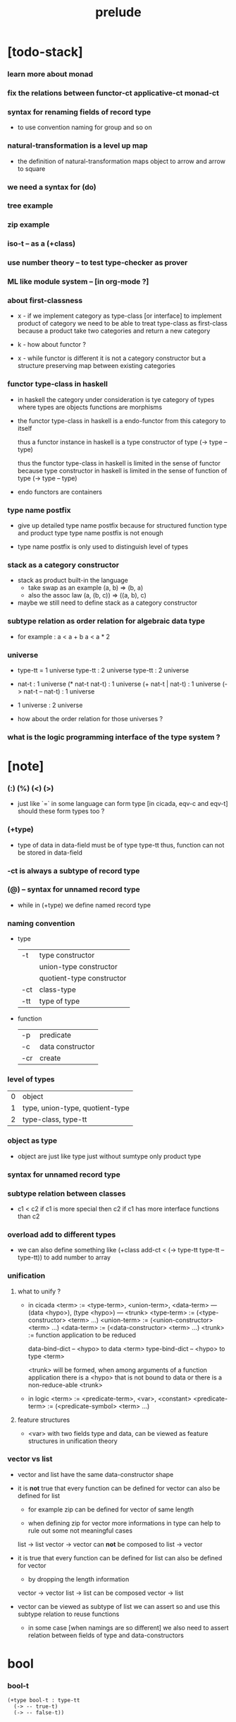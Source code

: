#+title: prelude

* [todo-stack]

*** learn more about monad

*** fix the relations between functor-ct applicative-ct monad-ct

*** syntax for renaming fields of record type

    - to use convention naming for group and so on

*** natural-transformation is a level up map

    - the definition of natural-transformation
      maps object to arrow
      and arrow to square

*** we need a syntax for (do)

*** tree example

*** zip example

*** iso-t -- as a (+class)

*** use number theory -- to test type-checker as prover

*** ML like module system -- [in org-mode ?]

*** about first-classness

    - x -
      if we implement category as type-class [or interface]
      to implement product of category
      we need to be able to treat type-class as first-class
      because a product take two categories and return a new category

    - k -
      how about functor ?

    - x -
      while functor is different
      it is not a category constructor
      but a structure preserving map between existing categories

*** functor type-class in haskell

    - in haskell the category under consideration
      is tye category of types
      where types are objects
      functions are morphisms

    - the functor type-class in haskell
      is a endo-functor from this category to itself

      thus a functor instance in haskell
      is a type constructor of type (-> type -- type)

      thus the functor type-class in haskell
      is limited in the sense of functor
      because type constructor in haskell
      is limited in the sense of function of type (-> type -- type)

    - endo functors are containers

*** type name postfix

    - give up detailed type name postfix
      because for structured function type and product type
      type name postfix is not enough

    - type name postfix
      is only used to distinguish level of types

*** stack as a category constructor

    - stack as product built-in the language
      - take swap as an example  (a, b) => (b, a)
      - also the assoc law (a, (b, c)) => ((a,  b), c)

    - maybe we still need to define stack as a category constructor

*** subtype relation as order relation for algebraic data type

    - for example :
      a < a + b
      a < a * 2

*** universe

    - type-tt = 1 universe
      type-tt : 2 universe
      type-tt : 2 universe

    - nat-t : 1 universe
      (* nat-t nat-t) : 1 universe
      (+ nat-t | nat-t) : 1 universe
      (-> nat-t -- nat-t) : 1 universe

    - 1 universe : 2 universe

    - how about the order relation for those universes ?

*** what is the logic programming interface of the type system ?

* [note]

*** (:) (%) (<) (>)

    - just like `=` in some language can form type
      [in cicada, eqv-c and eqv-t]
      should these form types too ?

*** (+type)

    - type of data in data-field must be of type type-tt
      thus, function can not be stored in data-field

*** -ct is always a subtype of record type

*** (@) -- syntax for unnamed record type

    - while in (+type)
      we define named record type

*** naming convention

    - type

      | -t  | type constructor          |
      |     | union-type constructor    |
      |     | quotient-type constructor |
      | -ct | class-type                |
      | -tt | type of type              |

    - function

      | -p  | predicate        |
      | -c  | data constructor |
      | -cr | create           |

*** level of types

    | 0 | object                          |
    | 1 | type, union-type, quotient-type |
    | 2 | type-class, type-tt             |

*** object as type

    - object are just like type
      just without sumtype
      only product type

*** syntax for unnamed record type

*** subtype relation between classes

    - c1 < c2
      if c1 is more special then c2
      if c1 has more interface functions than c2

*** overload add to different types

    - we can also define something like
      (+class add-ct < (-> type-tt type-tt -- type-tt))
      to add number to array

*** unification

***** what to unify ?

      - in cicada
        <term> := <type-term>, <union-term>, <data-term>
        --- (data <hypo>), (type <hypo>)
        --- <trunk>
        <type-term>  := (<type-constructor> <term> ...)
        <union-term> := (<union-constructor> <term> ...)
        <data-term>  := (<data-constructor> <term> ...)
        <trunk> := function application to be reduced

        data-bind-dict -- <hypo> to data <term>
        type-bind-dict -- <hypo> to type <term>

        <trunk> will be formed,
        when among arguments of a function application
        there is a <hypo> that is not bound to data
        or there is a non-reduce-able <trunk>

      - in logic
        <term> := <predicate-term>, <var>, <constant>
        <predicate-term> := (<predicate-symbol> <term> ...)

***** feature structures

      - <var> with two fields type and data,
        can be viewed as feature structures
        in unification theory

*** vector vs list

    - vector and list have the same data-constructor shape

    - it is *not* true that
      every function can be defined for vector
      can also be defined for list

      - for example zip can be defined for vector of same length

      - when defining zip for vector
        more informations in type
        can help to rule out some not meaningful cases

      list -> list
      vector -> vector
      can *not* be composed to
      list -> vector

    - it is true that
      every function can be defined for list
      can also be defined for vector

      - by dropping the length information

      vector -> vector
      list -> list
      can be composed
      vector -> list

    - vector can be viewed as subtype of list
      we can assert so
      and use this subtype relation to reuse functions

      - in some case [when namings are so different]
        we also need to assert relation between
        fields of type and data-constructors

* bool

*** bool-t

    #+begin_src cicada
    (+type bool-t : type-tt
      (-> -- true-t)
      (-> -- false-t))
    #+end_src

* nat

*** nat-t

    #+begin_src cicada
    (+type nat-t : type-tt
      (-> -- zero-t)
      (-> prev : nat-t -- succ-t))
    #+end_src

*** nat-add

    #+begin_src cicada
    (+fun nat-add : (-> [m n] : nat-t -- nat-t)
      (case n
        (zero-t m)
        (succ-t m n.prev recur succ-c)))
    #+end_src

*** nat-mul

    #+begin_src cicada
    (+fun nat-mul : (-> [m n] : nat-t -- nat-t)
      (case n
        (zero-t n)
        (succ-t m n.prev recur m nat-add)))
    #+end_src

*** nat-factorial

    #+begin_src cicada
    (+fun nat-factorial : (-> n : nat-t -- nat-t)
      (case n
        (zero-t n succ-c)
        (succ-t n.prev recur n nat-mul)))
    #+end_src

* list

*** list-t

    #+begin_src cicada
    (+type list-t : (-> type : type-tt -- type-tt)
      (-> -- type null-t)
      (-> car : type
          cdr : type list-t
       -- type cons-t))
    #+end_src

*** list-length

    #+begin_src cicada
    (+fun list-length
      : (-> list : type list-t
         -- nat-t)
      (case list
        (null-t zero-c)
        (cons-t list.cdr recur succ-c)))
    #+end_src

*** list-append

    #+begin_src cicada
    (+fun list-append
      : (-> list : type list-t
            list2 : type list-t
         -- type list-t)
      (case list2
        (null-t list)
        (cons-t list2.car list list2.cdr recur cons-c)))
    #+end_src

*** list-map

    #+begin_src cicada
    (+fun list-map
      : (-> list : type list-t
            fun : (-> type -- type2)
         -- type2 list-t)
      (case list
        (null-t list)
        (cons-t list.car fun list.cdr {fun} recur cons-c)))
    #+end_src

*** list-remove-first

    #+begin_src cicada
    (+fun list-remove-first
      : (-> x : type
            list : type list-t
         -- type list-t)
      (case list
        (null-t list)
        (cons-t (case [list.car x eq-p]
                   (true-t  list.cdr)
                   (false-t list.car list.cdr x recur cons-c)))))
    #+end_src

* eqv

*** eqv-t

    #+begin_src cicada
    (+type eqv-t
      : (-> type :: type-tt
            [lhs rhs] : type
         -- type-tt)
      (-> value :: type
       -- value value eqv-t))
    #+end_src

*** eqv-apply

    #+begin_src cicada
    (+proof eqv-apply
      : (-> [type type2] :: type-tt
            [x y] :: type
            x y eqv-t
            fun : (-> type -- type2)
         -- x fun y fun eqv-t)
      eqv-c)
    #+end_src

*** eqv-swap

    #+begin_src cicada
    (+proof eqv-swap
      : (-> type :: type-tt
            [x y] :: type
            x y eqv-t
         -- y x eqv-t)
      eqv-c)
    #+end_src

*** eqv-compose

    #+begin_src cicada
    (+proof eqv-compose
      : (-> type :: type-tt
            [x y z] :: type
            x y eqv-t
            y z eqv-t
         -- x z eqv-t)
      eqv-c)
    #+end_src

* nat

*** >< nat-even-p

*** nat-even-t -- re-imp predicate as judgment

    #+begin_src cicada
    (+type nat-even-t : (-> n : nat-t -- type-tt)
      (-> -- zero-c zero-even-t)
      (-> m :: nat-t
          prev : m nat-even-t
       -- m succ-c succ-c even-plus-two-even-t))

    (+proof two-even
      : (-> -- zero-c succ-c succ-c nat-even-t)
      zero-even-c
      even-plus-two-even-c)
    #+end_src

*** nat-add-associative

    #+begin_src cicada
    (+proof nat-add-associative
      : (-> [x y z] : nat-t
         -- x y nat-add z nat-add
            x y z nat-add nat-add eqv-t)
      (case z
        (zero-t eqv-c)
        (succ-t x y z.prev recur {succ-c} eqv-apply)))
    #+end_src

*** nat-add-commutative

    #+begin_src cicada
    (+proof nat-add-commutative
      : (-> [m n] : nat-t
         -- m n nat-add
            n m nat-add eqv-t)
      (case n
        (zero-t m nat-add-zero-commutative)
        (succ-t m n.prev recur {succ-c} eqv-apply
                n.prev m nat-add-succ-commutative eqv-compose)))

    (+proof nat-add-zero-commutative
      : (-> m : nat-t
         -- m zero-c nat-add
            zero-c m nat-add eqv-t)
      (case m
        (zero-t eqv-c)
        (succ-t m.prev recur {succ-c} eqv-apply)))

    (+proof nat-add-succ-commutative
      : (-> [m n] : nat-t
         -- m succ-c n nat-add
            m n nat-add succ-c eqv-t)
      (case n
        (zero-t eqv-c)
        (succ-t m n.prev recur {succ-c} eqv-apply)))
    #+end_src

* list

*** list-length-t -- re-imp function as relation

    #+begin_src cicada
    (note
      (: list-length
         (-> list : type list-t
          -- length : nat-t))
      (: list-length-t
         (-> list : type list-t
             length : nat-t
          -- type-tt)))

    ;; this type is like nat-t
    ;; thus
    ;;   the name of the argument of cons-length-c
    ;;   should not be cdr ?

    (+type list-length-t
      : (-> list : type list-t
            length : nat-t
         -- type-tt)
      (-> -- null-c zero-c null-length-t)
      (-> cdr : list length list-length-t
       -- element :: type
          element list cons-c
          length succ-c cons-length-t))
    #+end_src

*** list-map-preserve-list-length

    #+begin_src cicada
    (+fun list-map-preserve-list-length
      : (-> type :: type-tt
            fun :: (-> type -- type2)
            list :: type list-t
            n :: nat-t
            list-length-proof : list n list-length-t
         -- list {fun} map n list-length-t)
      (case list-length-proof
        (null-length-t list-length-proof)
        (cons-length-t list-length-proof.cdr recur cons-length-c)))
    #+end_src

*** list-append-t

    #+begin_src cicada
    ;; in prolog :
    ;;   append([], Succ, Succ).
    ;;   append([Car | Cdr], Succ, [Car | ResultCdr]):-
    ;;     append(Cdr, Succ, ResultCdr).

    (+type list-append-t
      : (-> ante : type list-t
            succ : type list-t
            result : type list-t
         -- type-tt)
      (-> -- null-c succ succ zero-append-t)
      (-> car :: type
          cdr :: type list-t
          result-cdr :: type list-t
          prev : cdr succ result-cdr list-append-t
       -- car cdr cons-c, succ, car result-cdr cons-c succ-append-t))
    #+end_src

*** [semantic] succ-append-t

    #+begin_src cicada
    (+type succ-append-t
      : (-> ante : type list-t
            succ : type list-t
            result : type list-t
         -- type-tt)
      (-> car :: type
          cdr :: type list-t
          result-cdr :: type list-t
          prev : cdr succ result-cdr list-append-t
       -- car cdr cons-c, succ, car result-cdr cons-c succ-append-t))

    (note for [ante succ result succ-append-c]
      0 hypo-id-c data-hypo-c (quote type) local-let
      (quote type) local-get to-type
      type-tt
      unify
      ><><><
      (@data-type-t
        (name "succ-append-t")
        (field-obj-dict
         (@ (type (quote type) local-get)
            (ante (quote ante) local-get)
            (succ (quote succ) local-get)
            (result (quote result) local-get))))
      (let data-type)
      (@data-obj-t
        (data-type data-type)
        (field-obj-dict
         (@ (prev (quote prev) local-get)))))
    #+end_src

* vect

*** vect-t

    #+begin_src cicada
    (+type vect-t
      : (-> length : nat-t
            type : type-tt
         -- type-tt)
      (-> -- zero-c type null-vect-t)
      (-> car : type
          cdr : length type vect-t
       -- length succ-c type cons-vect-t))
    #+end_src

*** vect-append

    #+begin_src cicada
    (+fun vect-append
      : (-> [m n] :: nat-t
            type :: type-tt
            list : m type vect-t
            list2 : n type vect-t
         -- m n nat-add type vect-t)
      (case list2
        (null-vect-t list)
        (cons-vect-t list2.car list list2.cdr recur cons-vect-c)))
    #+end_src

*** vect-map

    #+begin_src cicada
    (+fun vect-map
      : (-> n :: nat-t
            [type type2] :: type-tt
            list : n type vect-t
            fun : (-> type -- type2)
         -- n type2 vect-t)
      (case list
        (null-vect-t list)
        (cons-vect-t list.car fun list.cdr {fun} recur cons-vect-c)))
    #+end_src

* category

*** category-ct

    #+begin_src cicada
    (+class category-ct
      < (@ object-t : type-tt
           arrow-t : (-> object-t object-t -- type-tt)
           arrow-eqv-t : (-> a b arrow-t a b arrow-t -- type-tt))
      (+sig identity
        : (-> object-t % a
           -- a a arrow-t))
      (+sig compose
        : (-> a b arrow-t
              b c arrow-t
           -- a c arrow-t))
      (+sig identity-left
        : (-> a b arrow-t % f
           -- a identity f compose, f arrow-eqv-t))
      (+sig identity-right
        : (-> a b arrow-t % f
           -- f b identity compose, f arrow-eqv-t))
      (+sig compose-associative
        : (-> a b arrow-t % f
              b c arrow-t % g
              c d arrow-t % h
           -- f g h compose compose
              f g compose h compose arrow-eqv-t)))
    #+end_src

*** (@ nat-t nat-lteq-t eqv-t) : category-ct

***** nat-lteq-t

      #+begin_src cicada
      (+type nat-lteq-t
        : (-> [l r] : nat-t -- type-tt)
        (-> -- zero-c r zero-lteq-t)
        (-> prev : l r nat-lteq-t
         -- l succ-c r succ-c succ-lteq-t))
      #+end_src

***** nat-non-negative

      #+begin_src cicada
      (+fun nat-non-negative
        : (-> n : nat-t -- zero-c n nat-lteq-t)
        zero-lteq-c)
      #+end_src

***** nat-lteq-reflexive

      #+begin_src cicada
      (+fun nat-lteq-reflexive
        : (-> n : nat-t -- n n nat-lteq-t)
        (case n
          (zero-t zero-lteq-c)
          (succ-t n.prev recur succ-lteq-c)))
      #+end_src

***** nat-lteq-transitive

      #+begin_src cicada
      (+fun nat-lteq-transitive
        : (-> a b nat-lteq-t % x
              b c nat-lteq-t % y
           -- a c nat-lteq-t)
        (case x
          (zero-lteq-t zero-lteq-c)
          (succ-lteq-t x.prev y.prev recur succ-lteq-c)))
      #+end_src

***** nat-lt-t

      #+begin_src cicada
      (+fun nat-lt-t
        : (-> [l r] : nat-t -- type-tt)
        l succ-c r nat-lteq-t)
      #+end_src

***** nat-archimedean-property

      #+begin_src cicada
      (+type nat-archimedean-property
        : (-> n : nat-t
           -- m : nat-t
              n m nat-lt-t)
        n succ-c dup nat-lteq-reflexive)
      #+end_src

***** category-ct % (@ nat-t nat-lteq-t eqv-t)

      #+begin_src cicada
      (+instance category-ct % (@ nat-t nat-lteq-t eqv-t)
        (+imp identity nat-lteq-reflexive)
        (+imp compose  nat-lteq-transitive)
        (+imp identity-left
          (let x)
          (case x
            (zero-lteq-t eqv-c)
            (succ-lteq-t x.prev recur {succ-lteq-c} eqv-apply)))
        (+imp identity-righ
          (let x)
          (case x
            (zero-lteq-t eqv-c)
            (succ-lteq-t x.prev recur {succ-lteq-c} eqv-apply)))
        (+imp compose-associative
          (let f g h)
          (case [f g h]
            ([zero-lteq-t _ _] eqv-c)
            ([succ-lteq-t succ-lteq-t succ-lteq-t]
             f.prev g.prev h.prev recur {succ-lteq-c} eqv-apply))))
      #+end_src

*** arrow-inverse-t

    #+begin_src cicada
    (+fun arrow-inverse-t
      : (-> category-ct %% (@ object-t arrow-t arrow-eqv-t)
            a b arrow-t % f
            b a arrow-t % g
         -- type-tt)
      f g compose a identity arrow-eqv-t
      g f compose b identity arrow-eqv-t)
    #+end_src

* >< product

*** ><

    #+begin_src cicada

    #+end_src

* groupoid

*** groupoid-ct

    #+begin_src cicada
    (+class groupoid-ct
      < category-ct
      < (@ object-t : type-tt
           arrow-t : (-> object-t object-t -- type-tt)
           arrow-eqv-t : (-> a b arrow-t a b arrow-t -- type-tt))
      (+sig inverse
        : (-> a b arrow-t % f
           -- b a arrow-t % g
              f g arrow-inverse-t)))
    #+end_src

* >< group

* >< abelian-group

* >< monoid

* >< ring

* >< field

* >< vector-space

* >< category-ct %  (@ type-tt morphism-t fun-eqv-t)

*** >< morphism-t

    #+begin_src cicada
    (+type morphism-t
      )
    #+end_src

*** >< fun-eqv-t

    #+begin_src cicada
    (+fun fun-eqv-t
      : )
    #+end_src

*** >< category-ct % (@ type-tt morphism-t fun-eqv-t)

    #+begin_src cicada
    (+instance category-ct % (@ type-tt morphism-t fun-eqv-t)
      )
    #+end_src

* functor

*** functor-ct

    #+begin_src cicada
    (+class functor-ct
      < (@ fun-t : (-> type-tt -- type-tt))
      (+sig map
        : (-> a fun-t
              (-> a -- b)
           -- b fun-t)))
    #+end_src

*** functor-ct % (@ list-t)

    #+begin_src cicada
    (+instance functor-ct % (@ list-t)
      (+imp map
        (let l fun)
        (case l
          (null-t null-c)
          (cons-t l.car fun l.cdr {fun} recur cons-c))))
    #+end_src

* applicative

*** >< applicative-ct

    #+begin_src cicada
    (+class applicative-ct
      < functor-ct
      < (@ fun-t : (-> type-tt -- type-tt))
      (+sig ><><><)
      (+sig pure
        : (-> t -- t fun-t)))
    #+end_src

* monad

*** monad-ct

    #+begin_src cicada
    (+class monad-ct
      < applicative-ct
      < (@ fun-t : (-> type-tt -- type-tt))
      (+sig bind
        : (-> a fun-t
              (-> a -- b fun-t)
           -- b fun-t)))
    #+end_src

*** monad-compose

    #+begin_src cicada
    (+fun monad-compose
      : (-> monad-ct %% (@ fun-t)
            (-> a -- b fun-t) % f
            (-> b -- c fun-t) % g
         -- (-> a -- c fun-t))
      {f {g} bind})
    #+end_src

* maybe

*** maybe-t

    #+begin_src cicada
    (+type maybe-t : (-> type : type-tt -- type-tt)
      (-> -- type none-t)
      (-> value : type -- type just-t))
    #+end_src

*** monad-ct % (@ maybe-t)

    #+begin_src cicada
    (+instance monad-ct % (@ maybe-t)
      (+imp pure just-c)
      (+imp bind
        (let maybe fun)
        (case maybe
          (none-t none-c)
          (just-t maybe.value fun))))
    #+end_src

* state

*** state-t

    #+begin_src cicada
    (+fun state-t
      : (-> type-tt % type
            type-tt % value-t
         -- type-tt)
      (-> type -- type value-t))
    #+end_src

*** monad-ct % (@ {value-t state-t})

    #+begin_src cicada
    (+instance monad-ct % (@ {value-t state-t})
      (+imp pure
        (let value)
        {value})
      (+imp bind
        (let state fun)
        {state fun apply}))
    #+end_src

* >< tree

*** tree-t

    #+begin_src cicada
    (+type tree-t : (-> type-tt -- type-tt)
      (-> value : :t -- :t leaf-t)
      (-> left : :t.right : :t -- :t node-t))
    #+end_src

*** tree-t : functor-ct

    #+begin_src cicada
    (+instance tree-t : functor-ct
      (+fun map
        : (-> tree : :t1 tree-t
              fun : (-> :t1 -- :t2)
           -- :t2 tree-t)
        (case tree
          (leaf-t tree.value fun leaf-c)
          (node-t
            tree.left {fun} recur
            tree.right {fun} recur node-c))))
    #+end_src

*** tree-zip

    #+begin_src cicada
    (+fun tree-zip
      : ())
    #+end_src

*** tree-numbering

    #+begin_src cicada
    (+fun tree-numbering
      : (-> nat-t tree : :t tree-t
         -- nat-t nat-t tree-t)
      (case tree
        (leaf-t dup inc swap leaf-c)
        (node-t
          tree.left recur (let left)
          tree.right recur (let right)
          left right node-c)))
    #+end_src

*** tree-numbering-curry

    #+begin_src cicada
    (+fun tree-numbering-curry
      : (-> tree : :t tree-t
         -- (-> nat-t
             -- nat-t tree-t))
      (case tree
        (leaf-t {dup inc swap leaf-c})
        (node-t {tree.left recur apply (let left)
                 tree.right recur apply (let right)
                 left right node-c})))
    #+end_src

*** tree-numbering-state

    #+begin_src cicada
    (+fun tree-numbering-state
      : (-> tree : :t tree-t
         -- nat-t tree-t state-t)
      (case tree
        (leaf-t {dup inc swap leaf} state-c)
        (node-t (do
                  left = [tree.left recur]
                  right = [tree.right recur]
                  [left right node-c]))))
    #+end_src

*** [note] macro expansion of (do)

    #+begin_src cicada
    (do
      left = [tree.left recur]
      right = [tree.right recur]
      [left right node])

    ;; =expand-to=>

    (begin
      [tree.left recur]
      {(let left)
       [tree.right recur]
       {(let right)
        [left right node]
        pure}
       bind}
      bind)
    #+end_src

* number theory

*** int-t

    #+begin_src cicada

    #+end_src

*** mod-t

    #+begin_src cicada
    (+type mod-t
      : (->
         -- )
      (-> ))
    #+end_src

*** gcd-t

    #+begin_src cicada
    (+type gcd-t
      : (-> x : int-t
            y : int-t
            d : int-t
         -- type-tt)
      (-> -- x zero-c x zero-gcd-t)
      (-> gcd : x y d gcd-t
          mod : x y z mod-t
       -- y z d mod-gcd-t))
    #+end_src
